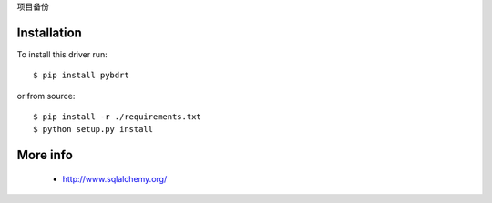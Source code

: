 项目备份

Installation
------------

To install this driver run::

    $ pip install pybdrt

or from source::

    $ pip install -r ./requirements.txt
    $ python setup.py install


More info
---------

 * http://www.sqlalchemy.org/

